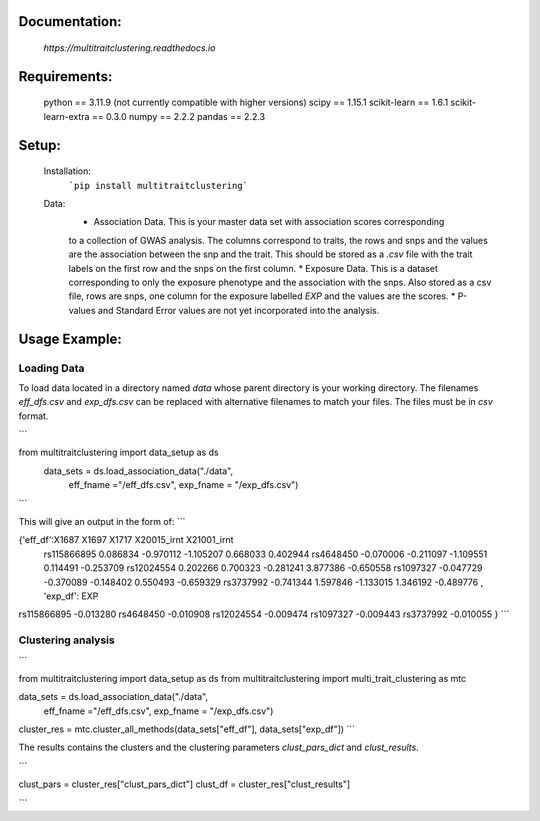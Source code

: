 Documentation:
==============
    `https://multitraitclustering.readthedocs.io`

Requirements:
=============
    python == 3.11.9 (not currently compatible with higher versions)
    scipy == 1.15.1
    scikit-learn == 1.6.1
    scikit-learn-extra == 0.3.0
    numpy == 2.2.2
    pandas == 2.2.3

Setup:
=======
    Installation:
        ```pip install multitraitclustering```
    Data:
        * Association Data. This is your master data set with association scores corresponding
        to a collection of GWAS analysis. The columns correspond to traits, the rows and snps and the values are the association between the snp and the trait. This should be stored as a `.csv` file with the trait labels on the first row and the snps on the first column. 
        * Exposure Data. This is a dataset corresponding to only the exposure phenotype and the association with the snps. Also stored as a csv file, rows are snps, one column for the exposure labelled `EXP` and the values are the scores.
        * P-values and Standard Error values are not yet incorporated into the analysis.

Usage Example:
================

Loading Data
------------

To load data located in a directory named `data` whose parent directory is your working directory.
The filenames `eff_dfs.csv` and `exp_dfs.csv` can be replaced with alternative filenames to match
your files. The files must be in `csv` format.

```

from multitraitclustering import data_setup as ds
    data_sets = ds.load_association_data("./data", 
                                        eff_fname ="/eff_dfs.csv",
                                        exp_fname = "/exp_dfs.csv")
```

This will give an output in the form of:
```

{'eff_df':X1687     X1697     X1717        X20015_irnt  X21001_irnt
 rs115866895  0.086834 -0.970112 -1.105207     0.668033     0.402944    
 rs4648450   -0.070006 -0.211097 -1.109551     0.114491    -0.253709  
 rs12024554   0.202266  0.700323 -0.281241     3.877386    -0.650558    
 rs1097327   -0.047729 -0.370089 -0.148402     0.550493    -0.659329  
 rs3737992   -0.741344  1.597846 -1.133015     1.346192    -0.489776   ,
 'exp_df': 	EXP
rs115866895	-0.013280
rs4648450	-0.010908
rs12024554	-0.009474
rs1097327	-0.009443
rs3737992	-0.010055 }
```

Clustering analysis
--------------------

```

from multitraitclustering import data_setup as ds
from multitraitclustering import multi_trait_clustering as mtc

data_sets = ds.load_association_data("./data", 
                                    eff_fname ="/eff_dfs.csv",
                                    exp_fname = "/exp_dfs.csv")

cluster_res = mtc.cluster_all_methods(data_sets["eff_df"], data_sets["exp_df"])
```

The results contains the clusters and the clustering parameters `clust_pars_dict`
and `clust_results`.

```

clust_pars = cluster_res["clust_pars_dict"]
clust_df = cluster_res["clust_results"]

```